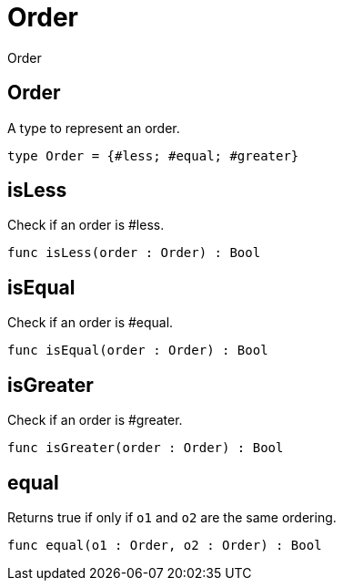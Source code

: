[[module.Order]]
= Order

Order

[[type.Order]]
== Order

A type to represent an order.

[source,motoko]
----
type Order = {#less; #equal; #greater}
----

[[value.isLess]]
== isLess

Check if an order is #less.

[source,motoko]
----
func isLess(order : Order) : Bool
----

[[value.isEqual]]
== isEqual

Check if an order is #equal.

[source,motoko]
----
func isEqual(order : Order) : Bool
----

[[value.isGreater]]
== isGreater

Check if an order is #greater.

[source,motoko]
----
func isGreater(order : Order) : Bool
----

[[value.equal]]
== equal

Returns true if only if  `o1` and `o2` are the same ordering.

[source,motoko]
----
func equal(o1 : Order, o2 : Order) : Bool
----

